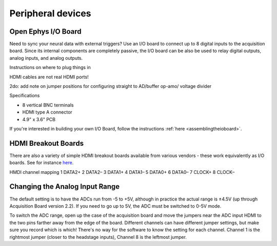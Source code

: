 .. _peripheraldevices:
.. role:: raw-html-m2r(raw)
   :format: html

Peripheral devices
=================================================

Open Ephys I/O Board
#########################

Need to sync your neural data with external triggers? Use an I/O board to connect up to 8 digital inputs to the acquisition board. Since its internal components are completely passive, the I/O board can be also be used to relay digital outputs, analog inputs, and analog outputs.

Instructions on where to plug things in

HDMI cables are not real HDMI ports!

2do: add note on jumper positions for configuring straight to AD/buffer op-amo/ voltage divider

Specifications

* 8 vertical BNC terminals

* HDMI type A connector

* 4.9" x 3.6" PCB

If you're interested in building your own I/O Board, follow the instructions :ref:`here <assemblingtheioboard>`.

HDMI Breakout Boards
####################

There are also a variety of simple HDMI breakout boards available from various vendors - these work equivalently as I/O boards. See for instance `here <https://elabbay.myshopify.com/collections/breadboard/products/elabguy-hdmi-af-bo-v1a-hdmi-type-a-female-socket-breakout-board>`__.

HMDI channel mapping
1	DATA2+
2	DATA2–
3	DATA1+
4	DATA1–
5	DATA0+
6	DATA0–
7	CLOCK+
8	CLOCK–

Changing the Analog Input Range
################################

The default setting is to have the ADCs run from -5 to +5V, although in practice the actual range is ±4.5V (up through Acquisition Board version 2.2). If you need to go up to 5V, the ADC must be switched to 0-5V mode.

To switch the ADC range, open up the case of the acquisition board and move the jumpers near the ADC input HDMI to the two pins farther away from the edge of the board. Different channels can have different jumper settings, but make sure you record which is which! There's no way for the software to know the setting for each channel. Channel 1 is the rightmost jumper (closer to the headstage inputs), Channel 8 is the leftmost jumper.


